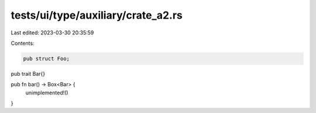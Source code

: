 tests/ui/type/auxiliary/crate_a2.rs
===================================

Last edited: 2023-03-30 20:35:59

Contents:

.. code-block:: rs

    pub struct Foo;

pub trait Bar{}

pub fn bar() -> Box<Bar> {
    unimplemented!()
}


